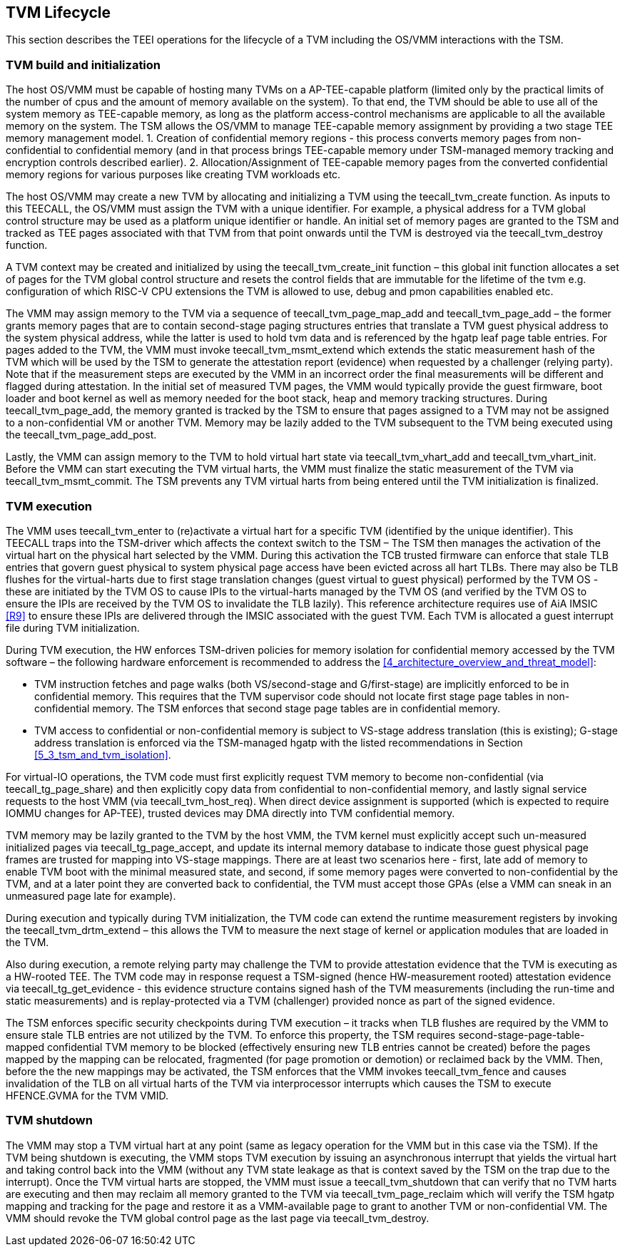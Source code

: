 [[swlifecycle]]
== TVM Lifecycle

This section describes the TEEI operations for the lifecycle of a TVM 
including the OS/VMM interactions with the TSM.

=== TVM build and initialization

The host OS/VMM must be capable of hosting many TVMs on a AP-TEE-capable 
platform (limited only by the practical limits of the number of cpus and 
the amount of memory available on the system). To that end, the TVM should 
be able to use all of the system memory as TEE-capable memory, as long as 
the platform access-control mechanisms are applicable to all the available 
memory on the system. The TSM allows the OS/VMM to manage TEE-capable 
memory assignment by providing a two stage TEE memory management model. 1. 
Creation of confidential memory regions - this process converts memory 
pages from non-confidential to confidential memory (and in that process 
brings TEE-capable memory under TSM-managed memory tracking and encryption 
controls described earlier). 2. Allocation/Assignment of TEE-capable memory 
pages from the converted confidential memory regions for various purposes 
like creating TVM workloads etc.

The host OS/VMM may create a new TVM by allocating and initializing a TVM 
using the teecall_tvm_create function. As inputs to this TEECALL, the 
OS/VMM must assign the TVM with a unique identifier. For example, a 
physical address for a TVM global control structure may be used as a 
platform unique identifier or handle. An initial set of memory pages are 
granted to the TSM and tracked as TEE pages associated with that TVM from 
that point onwards until the TVM is destroyed via the teecall_tvm_destroy 
function. 

A TVM context may be created and initialized by using the 
teecall_tvm_create_init function – this global init function allocates a 
set of pages for the TVM global control structure and resets the control 
fields that are immutable for the lifetime of the tvm e.g. configuration of 
which RISC-V CPU extensions the TVM is allowed to use, debug and pmon 
capabilities enabled etc. 

The VMM may assign memory to the TVM via a sequence of 
teecall_tvm_page_map_add and teecall_tvm_page_add – the former grants 
memory pages that are to contain second-stage paging structures entries 
that translate a TVM guest physical address to the system physical address, 
while the latter is used to hold tvm data and is referenced by the hgatp 
leaf page table entries. For pages added to the TVM, the VMM must invoke 
teecall_tvm_msmt_extend which extends the static measurement hash of the 
TVM which will be used by the TSM to generate the attestation report 
(evidence) when requested by a challenger (relying party). Note that if the 
measurement steps are executed by the VMM in an incorrect order the final 
measurements will be different and flagged during attestation. In the 
initial set of measured TVM pages, the VMM would typically provide the 
guest firmware, boot loader and boot kernel as well as memory needed for 
the boot stack, heap and memory tracking structures. During 
teecall_tvm_page_add, the memory granted is tracked by the TSM to ensure 
that pages assigned to a TVM may not be assigned to a non-confidential VM 
or another TVM. Memory may be lazily added to the TVM subsequent to the TVM 
being executed using the teecall_tvm_page_add_post.  

Lastly, the VMM can assign memory to the TVM to hold virtual hart state via 
teecall_tvm_vhart_add and teecall_tvm_vhart_init. Before the VMM can start 
executing the TVM virtual harts, the VMM must finalize the static 
measurement of the TVM via teecall_tvm_msmt_commit. The TSM prevents any 
TVM virtual harts from being entered until the TVM initialization is 
finalized. 

=== TVM execution 

The VMM uses teecall_tvm_enter to (re)activate a virtual hart for a 
specific TVM (identified by the unique identifier). This TEECALL traps into 
the TSM-driver which affects the context switch to the TSM – The TSM then 
manages the activation of the virtual hart on the physical hart selected by 
the VMM. During this activation the TCB trusted firmware can enforce that 
stale TLB entries that govern guest physical to system physical page access 
have been evicted across all hart TLBs. There may also be TLB flushes for 
the virtual-harts due to first stage translation changes (guest virtual to 
guest physical) performed by the TVM OS - these are initiated by the TVM OS 
to cause IPIs to the virtual-harts managed by the TVM OS (and verified by 
the TVM OS to ensure the IPIs are received by the TVM OS to invalidate the 
TLB lazily). This reference architecture requires use of AiA IMSIC <<R9>> 
to ensure these IPIs are delivered through the IMSIC associated with the 
guest TVM. Each TVM is allocated a guest interrupt file during TVM 
initialization.

During TVM execution, the HW enforces TSM-driven policies for memory 
isolation for confidential memory accessed by the TVM software – the 
following hardware enforcement is recommended to address the 
<<4_architecture_overview_and_threat_model>>:

* TVM instruction fetches and page walks (both VS/second-stage and 
G/first-stage) are implicitly enforced to be in confidential memory. This 
requires that the TVM supervisor code should not locate first stage page 
tables in non-confidential memory. The TSM enforces that second stage page 
tables are in confidential memory.
* TVM access to confidential or non-confidential memory is subject to 
VS-stage address translation (this is existing); G-stage address 
translation is enforced via the TSM-managed hgatp with the listed 
recommendations in Section <<5_3_tsm_and_tvm_isolation>>. 

For virtual-IO operations, the TVM code must first explicitly request TVM 
memory to become non-confidential (via teecall_tg_page_share) and then 
explicitly copy data from confidential to non-confidential memory, and 
lastly signal service requests to the host VMM (via teecall_tvm_host_req). 
When direct device assignment is supported (which is expected to require 
IOMMU changes for AP-TEE), trusted devices may DMA directly into TVM 
confidential memory. 

TVM memory may be lazily granted to the TVM by the host VMM, the TVM kernel 
must explicitly accept such un-measured initialized pages via 
teecall_tg_page_accept, and update its internal memory database to indicate 
those guest physical page frames are trusted for mapping into VS-stage 
mappings. There are at least two scenarios here - first, late add of memory 
to enable TVM boot with the minimal measured state, and second, if some 
memory pages were converted to non-confidential by the TVM, and at a later 
point they are converted back to confidential, the TVM must accept those 
GPAs (else a VMM can sneak in an unmeasured page late for example).

During execution and typically during TVM initialization, the TVM code can 
extend the runtime measurement registers by invoking the 
teecall_tvm_drtm_extend – this allows the TVM to measure the next stage of 
kernel or application modules that are loaded in the TVM.  

Also during execution, a remote relying party may challenge the TVM to 
provide attestation evidence that the TVM is executing as a HW-rooted TEE. 
The TVM code may in response request a TSM-signed (hence HW-measurement 
rooted) attestation evidence via teecall_tg_get_evidence - this evidence 
structure contains signed hash of the TVM measurements (including the 
run-time and static measurements) and is replay-protected via a TVM 
(challenger) provided nonce as part of the signed evidence. 

The TSM enforces specific security checkpoints during TVM execution – it 
tracks when TLB flushes are required by the VMM to ensure stale TLB entries 
are not utilized by the TVM. To enforce this property, the TSM requires 
second-stage-page-table-mapped confidential TVM memory to be blocked 
(effectively ensuring new TLB entries cannot be created) before the pages 
mapped by the mapping can be relocated, fragmented (for page promotion or 
demotion) or reclaimed back by the VMM. Then, before the the new mappings 
may be activated, the TSM enforces that the VMM invokes teecall_tvm_fence 
and causes invalidation of the TLB on all virtual harts of the TVM via 
interprocessor interrupts which causes the TSM to execute HFENCE.GVMA for 
the TVM VMID. 

=== TVM shutdown 

The VMM may stop a TVM virtual hart at any point (same as legacy operation 
for the VMM but in this case via the TSM). If the TVM being shutdown is 
executing, the VMM stops TVM execution by issuing an asynchronous interrupt 
that yields the virtual hart and taking control back into the VMM (without 
any TVM state leakage as that is context saved by the TSM on the trap due to 
the interrupt). Once the TVM virtual harts are stopped, the VMM must issue a 
teecall_tvm_shutdown that can verify that no TVM harts are executing and 
then 
may reclaim all memory granted to the TVM via teecall_tvm_page_reclaim which 
will verify the TSM hgatp mapping and tracking for the page and restore it 
as a VMM-available page to grant to another TVM or non-confidential VM. The 
VMM should revoke the TVM global control page as the last page via 
teecall_tvm_destroy. 


